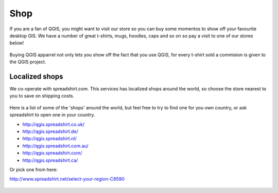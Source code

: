 .. _QGIS-shop:

Shop
====

If you are a fan of QGIS, you might want to visit our store so you can buy 
some momentos to show off your favourite desktop GIS. We have a number of
great t-shirts, mugs, hoodies, caps and so on so pay a visit to one of our
stores below!

.. figure:: /static/site/about/images/shop_mug.png
   :alt: QGIS mugs
   :width: 120 px
   :align: center

Buying QGIS apparrel not only lets you show off the fact that you use QGIS,
for every t-shirt sold a commision is given to the QGIS project.

.. figure:: /static/site/about/images/shop_hoodie.png
   :alt: QGIS Hoodie
   :width: 120 px
   :align: center

Localized shops
---------------

We co-operate with spreadshirt.com. This services has
localized shops around the world, so choose the store nearest to you
to save on shipping costs.

.. figure:: /static/site/about/images/shop_tshirt.png
   :alt: QGIS tshirt
   :width: 120 px
   :align: center

Here is a list of some of the 'shops' around the world, but feel free to try to
find one for you own country, or ask spreadshirt to open one in your country.

- http://qgis.spreadshirt.co.uk/

- http://qgis.spreadshirt.de/

- http://qgis.spreadshirt.nl/

- http://qgis.spreadshirt.com.au/

- http://qgis.spreadshirt.com/

- http://qgis.spreadshirt.ca/

Or pick one from here:

http://www.spreadshirt.net/select-your-region-C8590

.. figure:: /static/site/about/images/shop_buttons.png
   :alt: QGIS buttons
   :width: 120 px
   :align: center

